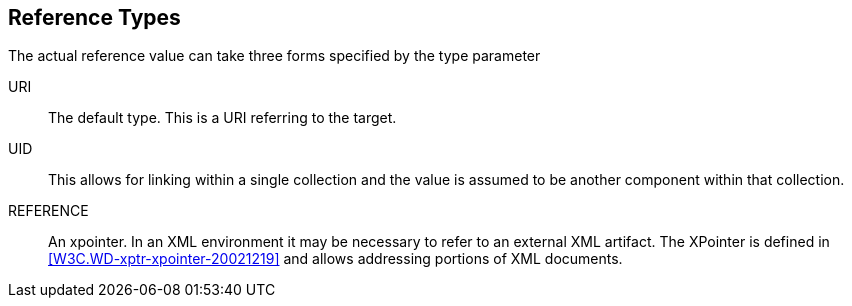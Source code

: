 [[reference_types]]
== Reference Types

The actual reference value can take three forms specified by the type
parameter

URI::  The default type.  This is a URI referring to the target.

UID::  This allows for linking within a single collection and the
   value is assumed to be another component within that collection.

REFERENCE::  An xpointer.  In an XML environment it may be necessary
   to refer to an external XML artifact.  The XPointer is defined in
   <<W3C.WD-xptr-xpointer-20021219>> and allows addressing portions of
   XML documents.


